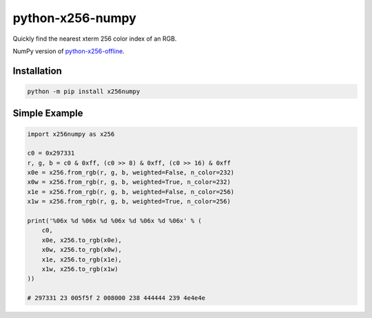 python-x256-numpy
=================

Quickly find the nearest xterm 256 color index of an RGB.

NumPy version of
`python-x256-offline <https://pypi.org/project/x256offline/>`__.

Installation
------------

.. code:: shell

   python -m pip install x256numpy

Simple Example
--------------

.. code:: python

   import x256numpy as x256

   c0 = 0x297331
   r, g, b = c0 & 0xff, (c0 >> 8) & 0xff, (c0 >> 16) & 0xff
   x0e = x256.from_rgb(r, g, b, weighted=False, n_color=232)
   x0w = x256.from_rgb(r, g, b, weighted=True, n_color=232)
   x1e = x256.from_rgb(r, g, b, weighted=False, n_color=256)
   x1w = x256.from_rgb(r, g, b, weighted=True, n_color=256)

   print('%06x %d %06x %d %06x %d %06x %d %06x' % (
       c0,
       x0e, x256.to_rgb(x0e),
       x0w, x256.to_rgb(x0w),
       x1e, x256.to_rgb(x1e),
       x1w, x256.to_rgb(x1w)
   ))

   # 297331 23 005f5f 2 008000 238 444444 239 4e4e4e
